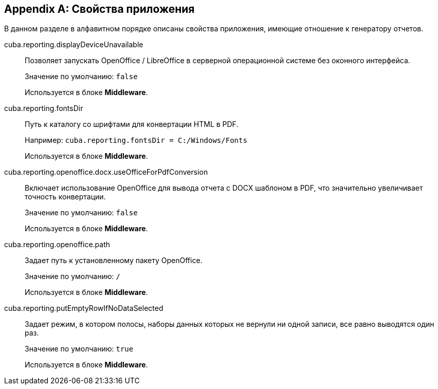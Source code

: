 [appendix]
[[app_properties]]
== Свойства приложения

В данном разделе в алфавитном порядке описаны свойства приложения, имеющие отношение к генератору отчетов.

[[cuba.reporting.displayDeviceUnavailable]]
cuba.reporting.displayDeviceUnavailable::
+
--
Позволяет запускать OpenOffice / LibreOffice в серверной операционной системе без оконного интерфейса.

Значение по умолчанию: `false`

Используется в блоке *Middleware*.
--

[[cuba.reporting.fontsDir]]
cuba.reporting.fontsDir::
+
--
Путь к каталогу со шрифтами для конвертации HTML в PDF.

Например: `cuba.reporting.fontsDir = C:/Windows/Fonts`

Используется в блоке *Middleware*.
--

[[cuba.reporting.openoffice.docx.useOfficeForPdfConversion]]
cuba.reporting.openoffice.docx.useOfficeForPdfConversion::
+
--
Включает использование OpenOffice для вывода отчета с DOCX шаблоном в PDF, что значительно увеличивает точность конвертации.

Значение по умолчанию: `false`

Используется в блоке *Middleware*.
--

[[cuba.reporting.openoffice.path]]
cuba.reporting.openoffice.path::
+
--
Задает путь к установленному пакету OpenOffice.

Значение по умолчанию: `/`

Используется в блоке *Middleware*.
--

[[cuba.reporting.putEmptyRowIfNoDataSelected]]
cuba.reporting.putEmptyRowIfNoDataSelected::
+
--
Задает режим, в котором полосы, наборы данных которых не вернули ни одной записи, все равно выводятся один раз.

Значение по умолчанию: `true`

Используется в блоке *Middleware*.
--

